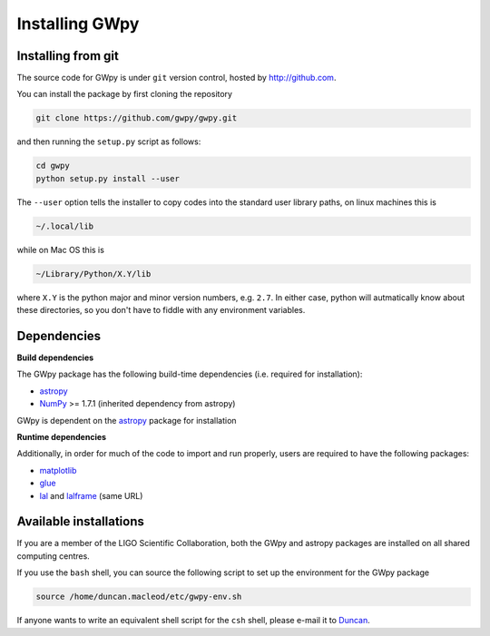 ***************
Installing GWpy
***************

===================
Installing from git
===================

The source code for GWpy is under ``git`` version control, hosted by http://github.com.

You can install the package by first cloning the repository

.. code-block:: bash

    git clone https://github.com/gwpy/gwpy.git

and then running the ``setup.py`` script as follows:

.. code-block:: bash

    cd gwpy
    python setup.py install --user

The ``--user`` option tells the installer to copy codes into the standard user library paths, on linux machines this is

.. code-block:: bash

    ~/.local/lib

while on Mac OS this is

.. code-block:: bash

    ~/Library/Python/X.Y/lib

where ``X.Y`` is the python major and minor version numbers, e.g. ``2.7``. In either case, python will autmatically know about these directories, so you don't have to fiddle with any environment variables.

============
Dependencies
============

**Build dependencies**

The GWpy package has the following build-time dependencies (i.e. required for installation):

* `astropy <http://astropy.org>`_
* `NumPy <http://www.numpy.org>`_ >= 1.7.1 (inherited dependency from astropy)

GWpy is dependent on the `astropy <http://astropy.org>`_ package for installation

**Runtime dependencies**

Additionally, in order for much of the code to import and run properly, users are required to have the following packages:

* `matplotlib <http://matplotlib.org>`_
* `glue <https://www.lsc-group.phys.uwm.edu/daswg/projects/glue.html>`_
* `lal <https://www.lsc-group.phys.uwm.edu/daswg/projects/lalsuite.html>`_ and `lalframe <https://www.lsc-group.phys.uwm.edu/daswg/projects/lalsuite.html>`_ (same URL)

=======================
Available installations
=======================

If you are a member of the LIGO Scientific Collaboration, both the GWpy and astropy packages are installed on all shared computing centres.

If you use the ``bash`` shell, you can source the following script to set up the environment for the GWpy package

.. code-block:: bash

    source /home/duncan.macleod/etc/gwpy-env.sh

If anyone wants to write an equivalent shell script for the ``csh`` shell, please e-mail it to `Duncan <duncan.macleod@ligo.org>`_.
